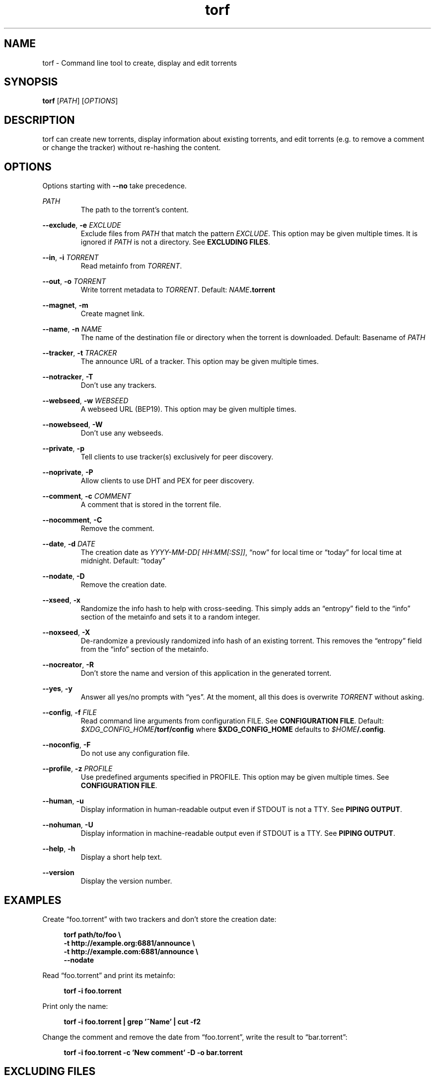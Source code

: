 .TH torf 1 "June 11, 2018" "USER COMMANDS"
.SH NAME
torf \- Command line tool to create, display and edit torrents
.SH SYNOPSIS
.B torf
[\fIPATH\fP]
[\fIOPTIONS\fP]
.SH DESCRIPTION
torf can create new torrents, display information about existing torrents, and
edit torrents (e.g. to remove a comment or change the tracker) without
re\-hashing the content.
.PP
.TS
tab (|);
r lx.
Create|T{
.B torf
.I PATH
[\fIOPTIONS\fP]
[\fB\-o\fP \fITORRENT\fP]
T}
Display|T{
.B torf
\fB-i\fP \fITORRENT\fP
T}
Edit|T{
.B torf
\fB-i\fP \fITORRENT\fP
[\fIOPTIONS\fP]
\fB-o\fP \fITORRENT\fP
T}
.TE
.SH OPTIONS
Options starting with
.B \-\-no
take precedence.
.PP
.I PATH
.RS
The path to the torrent's content.
.RE
.PP
.BR \-\-exclude ,
.B \-e
.I EXCLUDE
.RS
Exclude files from
.I PATH
that match the pattern
.IR EXCLUDE .
This option may be given multiple times.  It is ignored if
.I PATH
is not a directory.  See
.BR EXCLUDING\ FILES .
.RE
.PP
.RE
.BR \-\-in ,
.B \-i
.I TORRENT
.RS
Read metainfo from
.IR TORRENT .
.RE
.PP
.BR \-\-out ,
.B \-o
.I TORRENT
.RS
Write torrent metadata to
.IR TORRENT .
.BR
Default:
.IR NAME \fB.torrent
.RE
.PP
.BR \-\-magnet ,
.B \-m
.RS
Create magnet link.
.RE
.PP
.BR \-\-name ,
.B \-n
.I NAME
.RS
The name of the destination file or directory when the torrent is downloaded.
.BR
Default: Basename of
.I PATH
.RE
.PP
.BR \-\-tracker ,
.B \-t
.I TRACKER
.RS
The announce URL of a tracker.  This option may be given multiple times.
.RE
.PP
.BR \-\-notracker ,
.B \-T
.RS
Don't use any trackers.
.RE
.PP
.BR \-\-webseed ,
.B \-w
.I WEBSEED
.RS
A webseed URL (BEP19).  This option may be given multiple times.
.RE
.PP
.BR \-\-nowebseed ,
.B \-W
.RS
Don't use any webseeds.
.RE
.PP
.BR \-\-private ,
.B \-p
.RS
Tell clients to use tracker(s) exclusively for peer discovery.
.RE
.PP
.BR \-\-noprivate ,
.B \-P
.RS
Allow clients to use DHT and PEX for peer discovery.
.RE
.PP
.BR \-\-comment ,
.B \-c
.I COMMENT
.RS
A comment that is stored in the torrent file.
.RE
.PP
.BR \-\-nocomment ,
.B \-C
.RS
Remove the comment.
.RE
.PP
.BR \-\-date ,
.B \-d
.I DATE
.RS
The creation date as
.IR YYYY\-MM\-DD[\ HH:MM[:SS]] ,
\*(lqnow\*(rq for local time or \*(lqtoday\*(rq for local time at midnight.
.BR
Default: \*(lqtoday\*(rq
.RE
.PP
.BR \-\-nodate ,
.B \-D
.RS
Remove the creation date.
.RE
.PP
.BR \-\-xseed ,
.B \-x
.RS
Randomize the info hash to help with cross\-seeding.  This simply adds an
\*(lqentropy\*(rq field to the \*(lqinfo\*(rq section of the metainfo and sets
it to a random integer.
.RE
.PP
.BR \-\-noxseed ,
.B \-X
.RS
De\-randomize a previously randomized info hash of an existing torrent.  This
removes the \*(lqentropy\*(rq field from the \*(lqinfo\*(rq section of the
metainfo.
.RE
.PP
.BR \-\-nocreator ,
.B \-R
.RS
Don't store the name and version of this application in the generated torrent.
.RE
.PP
.BR \-\-yes ,
.B \-y
.RS
Answer all yes/no prompts with \*(lqyes\*(rq.  At the moment, all this does is
overwrite
.I TORRENT
without asking.
.RE
.PP
.BR \-\-config ,
.B \-f
.I FILE
.RS
Read command line arguments from configuration FILE.  See
.BR CONFIGURATION\ FILE .
.BR
Default:
.IR $XDG_CONFIG_HOME \fB/torf/config\fP
where
.B $XDG_CONFIG_HOME
defaults to
.IR $HOME \fB/.config\fP.
.RE
.PP
.BR \-\-noconfig ,
.B \-F
.RS
Do not use any configuration file.
.RE
.PP
.BR \-\-profile ,
.B \-z
.I PROFILE
.RS
Use predefined arguments specified in PROFILE.  This option may be given
multiple times.  See
.BR CONFIGURATION\ FILE .
.RE
.PP
.BR \-\-human ,
.B \-u
.RS
Display information in human-readable output even if STDOUT is not a TTY.  See
.BR PIPING\ OUTPUT .
.RE
.PP
.BR \-\-nohuman ,
.B \-U
.RS
Display information in machine-readable output even if STDOUT is a TTY.  See
.BR PIPING\ OUTPUT .
.RE
.PP
.BR \-\-help ,
.B \-h
.RS
Display a short help text.
.RE
.PP
.BR \-\-version
.RS
Display the version number.
.RE
.SH EXAMPLES
Create \*(lqfoo.torrent\*(rq with two trackers and don't store the creation
date:
.PP
.in +4n
\fBtorf path/to/foo \\
     \-t http://example.org:6881/announce \\
     \-t http://example.com:6881/announce \\
     \-\-nodate\fP
.PP
Read \*(lqfoo.torrent\*(rq and print its metainfo:
.PP
.in +4n
.B torf \-i foo.torrent
.PP
Print only the name:
.PP
.in +4n
.B torf \-i foo.torrent | grep '^Name' | cut -f2
.PP
Change the comment and remove the date from \*(lqfoo.torrent\*(rq, write the
result to \*(lqbar.torrent\*(rq:
.PP
.in +4n
.B torf \-i foo.torrent \-c 'New comment' \-D \-o bar.torrent
.SH EXCLUDING FILES
The
.B \-\-exclude
option takes a pattern that is matched against file names in
.IR PATH .
Any matching files are not included in the torrent.  Empty directories are not
included because the torrent file format only knows files.

Patterns use these special characters:
.PP
.in +4n
.nf
     \fB*\fP  matches everything
     \fB?\fP  matches any single character
 \fB[\fP\fISEQ\fP\fB]\fP  matches any character in \fISEQ\fP
\fB[!\fP\fISEQ\fP\fB]\fP  matches any character not in \fISEQ\fP
.SH CONFIGURATION FILE
Configuration files list command line options with all leading \*(lq-\*(rq
characters removed.  If an option takes a parameter, \*(lq=\*(rq is used as a
separator.  Spaces before and after the \*(lq=\*(rq are ignored.  The parameter
may be quoted with single or double quotes to preserve leading and/or trailing
spaces.  Comments start with \*(lq#\*(rq.  Any of the options listed in the
.B OPTIONS
section are allowed except for
.BR config ,
.BR noconfig ,
.BR profile ,
.B help
and
.BR version .
.SS Profiles
A profile is a set of options bound to a name that is given to the
.B --profile
option.  In the configuration file it is specified as
.RI \*(lq[ PROFILE\ NAME ]\*(rq
followed by a list of options.  Profiles inherit any options specified globally
at the top of the file, but they can overload them.
.SS Example
This is an example configuration file with some global custom defaults and the
two profiles \*(lqfoo\*(rq and \*(lqbar\*(rq:
.RS
.PP
.EX
yes
nodate
exclude = *.txt

[foo]
tracker = https://foo1
tracker = https://foo2
private

[bar]
tracker = https://bar
.EE
.RE
.PP
With this configuration file, the arguments
.PP
.RS
.EX
--yes
--nodate
--exclude '*.txt'
.EE
.RE
.PP
are always used,
.B --profile\ foo
expands to
.PP
.RS
.EX
--yes
--nodate
--exclude '*.txt'
--tracker https://foo1 --tracker https://foo2
--private
.EE
.RE
.PP
and
.B --profile\ bar
expands to
.PP
.RS
.EX
--yes
--nodate
--exclude '*.txt'
--tracker https://bar
.EE
.RE
.SH PIPING OUTPUT
If stdout is not a TTY (i.e. when output is piped) or if the
.B \-\-nohuman
option is provided, the output format is slightly different:
.IP \(bu 2
Leading spaces are removed from each line.
.IP \(bu 2
The delimiter between label and value as well as between multiple values (files,
trackers, etc) is a tab character (\\t; ASCII 0x9).
.IP \(bu 2
Numbers are not scaled (e.g. \*(lq1024\*(rq instead of \*(lq1 KiB\*(rq).
.SH EXIT STATUS
torf returns zero on success and non-zero on failure.  You can lookup error
codes in the output of
.BR errno\ \-l .
.PP
.SH REPORTING BUGS
Bug reports, feature requests and poems about hedgehogs are welcome on the
.UR https\://github.com/rndusr/torf\-cli/issues
issue tracker
.UE .
